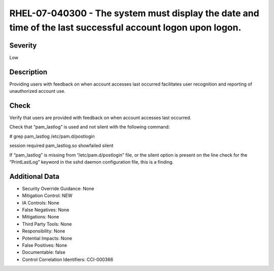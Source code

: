 
RHEL-07-040300 - The system must display the date and time of the last successful account logon upon logon.
-----------------------------------------------------------------------------------------------------------

Severity
~~~~~~~~

Low

Description
~~~~~~~~~~~

Providing users with feedback on when account accesses last occurred facilitates user recognition and reporting of unauthorized account use.

Check
~~~~~

Verify that users are provided with feedback on when account accesses last occurred.

Check that “pam_lastlog” is used and not silent with the following command:

# grep pam_lastlog /etc/pam.d/postlogin

session     required      pam_lastlog.so showfailed silent

If “pam_lastlog” is missing from “/etc/pam.d/postlogin” file, or the silent option is present on the line check for the “PrintLastLog” keyword in the sshd daemon configuration file, this is a finding.

Additional Data
~~~~~~~~~~~~~~~


* Security Override Guidance: None

* Mitigation Control: NEW

* IA Controls: None

* False Negatives: None

* Mitigations: None

* Third Party Tools: None

* Responsibility: None

* Potential Impacts: None

* False Positives: None

* Documentable: false

* Control Correlation Identifiers: CCI-000366